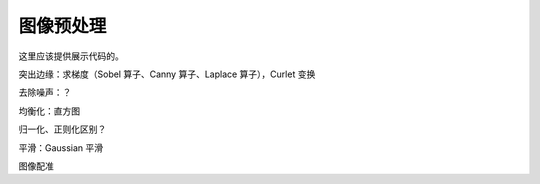 ===========
图像预处理
===========

这里应该提供展示代码的。

突出边缘：求梯度（Sobel 算子、Canny 算子、Laplace 算子），Curlet 变换

去除噪声：？

均衡化：直方图

归一化、正则化区别？

平滑：Gaussian 平滑

图像配准
